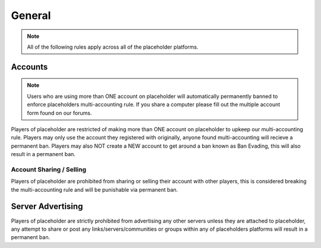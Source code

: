 ############
General
############

.. note::
   All of the following rules apply across all of the placeholder platforms.

********
Accounts
********

.. note::
   Users who are using more than ONE account on placeholder will automatically permanently banned to enforce placeholders multi-accounting rule. If you share a computer please fill out the multiple account form found on our forums.
   
Players of placeholder are restricted of making more than ONE account on placeholder to upkeep our multi-accounting rule. Players may only use the account they registered with originally, anyone found multi-accounting will recieve a permanent ban. Players may also NOT create a NEW account to get around a ban known as Ban Evading, this will also result in a permanent ban.

Account Sharing / Selling
=========================
Players of placeholder are prohibited from sharing or selling their account with other players, this is considered breaking the multi-accounting rule and will be punishable via permanent ban.

******************
Server Advertising
******************
Players of placeholder are strictly prohibited from advertising any other servers unless they are attached to placeholder, any attempt to share or post any links/servers/communities or groups within any of placeholders platforms will result in a permanent ban.
